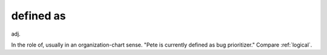 .. _defined-as:

============================================================
defined as
============================================================

adj\.

In the role of, usually in an organization-chart sense.
"Pete is currently defined as bug prioritizer."
Compare :ref:`logical`\.

